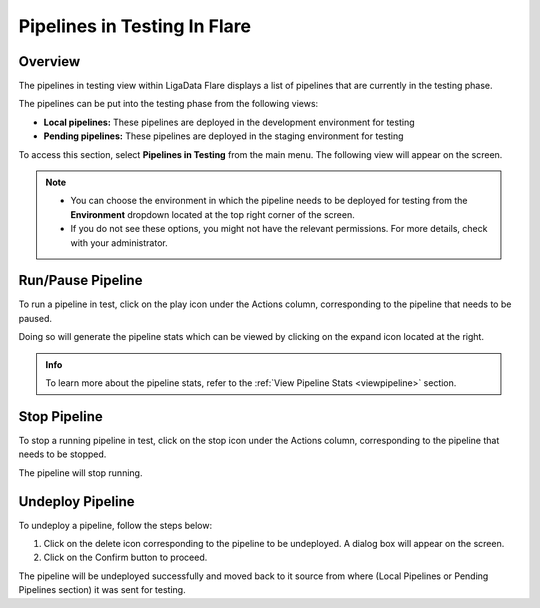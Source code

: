 .. _pipelinetesting:

Pipelines in Testing In Flare
********************************

Overview
================

The pipelines in testing view within LigaData Flare displays a list of pipelines that are currently in the testing phase.

The pipelines can be put into the testing phase from the following views:

* **Local pipelines:** These pipelines are deployed in the development environment for testing

* **Pending pipelines:** These pipelines are deployed in the staging environment for testing

To access this section, select **Pipelines in Testing** from the main menu. The following view will appear on the screen.

.. figure::  testing.png
    :align:   center 

.. Note::
    * You can choose the environment in which the pipeline needs to be deployed for testing from the **Environment** dropdown located at the top right corner of the screen.
    * If you do not see these options, you might not have the relevant permissions. For more details, check with your administrator.

Run/Pause Pipeline
=======================

To run a pipeline in test, click on the play icon under the Actions column, corresponding to the pipeline that needs to be paused. 

Doing so will generate the pipeline stats which can be viewed by clicking on the expand icon located at the right. 

.. admonition:: Info

    To learn more about the pipeline stats, refer to the :ref:`View Pipeline Stats <viewpipeline>` section.

Stop Pipeline
====================

To stop a running pipeline in test, click on the stop icon under the Actions column, corresponding to the pipeline that needs to be stopped. 

The pipeline will stop running.

Undeploy Pipeline
====================

To undeploy a pipeline, follow the steps below:

1. Click on the delete icon corresponding to the pipeline to be undeployed. A dialog box will appear on the screen. 

2. Click on the Confirm button to proceed.

The pipeline will be undeployed successfully and moved back to it source from where (Local Pipelines or Pending Pipelines section) it was sent for testing.